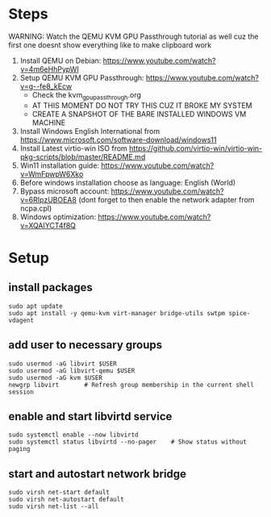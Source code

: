 * Steps
WARNING: Watch the QEMU KVM GPU Passthrough tutorial as well cuz the first one doesnt show everything like to make clipboard work
1. Install QEMU on Debian: https://www.youtube.com/watch?v=4m6eHhPypWI
2. Setup QEMU KVM GPU Passthrough: https://www.youtube.com/watch?v=g--fe8_kEcw
  - Check the kvm_gpu_passthrough.org
  - AT THIS MOMENT DO NOT TRY THIS CUZ IT BROKE MY SYSTEM
  - CREATE A SNAPSHOT OF THE BARE INSTALLED WINDOWS VM MACHINE
3. Install Windows English International from https://www.microsoft.com/software-download/windows11
4. Install Latest virtio-win ISO from https://github.com/virtio-win/virtio-win-pkg-scripts/blob/master/README.md
5. Win11 installation guide: https://www.youtube.com/watch?v=WmFpwpW6Xko
6. Before windows installation choose as language: English (World)
7. Bypass microsoft account: https://www.youtube.com/watch?v=6RIpzUBOEA8 (dont forget to then enable the network adapter from ncpa.cpl)
8. Windows optimization: https://www.youtube.com/watch?v=XQAIYCT4f8Q

* Setup
** install packages
#+begin_src shell
sudo apt update
sudo apt install -y qemu-kvm virt-manager bridge-utils swtpm spice-vdagent
#+end_src

** add user to necessary groups
#+begin_src shell
sudo usermod -aG libvirt $USER
sudo usermod -aG libvirt-qemu $USER
sudo usermod -aG kvm $USER
newgrp libvirt       # Refresh group membership in the current shell session
#+end_src

** enable and start libvirtd service
#+begin_src shell
sudo systemctl enable --now libvirtd
sudo systemctl status libvirtd --no-pager    # Show status without paging
#+end_src

** start and autostart network bridge
#+begin_src shell
sudo virsh net-start default
sudo virsh net-autostart default
sudo virsh net-list --all
#+end_src
